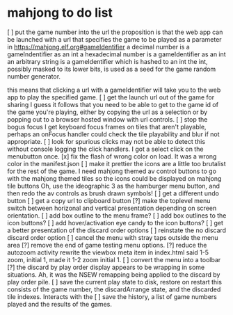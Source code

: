 * mahjong to do list
[ ] put the game number into the url
	the proposition is that the web app can be launched
	with a url that specifies the game to be played as
	a parameter in https://mahjong.elf.org#gameIdentifier
	a decimal number is a gameIndentifier as an int
	a hexadecimal number is a gameIdentifier as an int
	an arbitrary string is a gameIdentifier which is hashed to an int
	the int, possibly masked to its lower bits, is used as a seed for 
	the game random number generator.
   
	this means that clicking a url with a gameIdentifier will take you
	to the web app to play the specified game.
[ ] get the launch url out of the game for sharing
	I guess it follows that you need to be able to get to the game id
	of the game you're playing, either by copying the url as a selection
	or by popping out to a browser hosted window with url controls.
[ ] stop the bogus focus
	I get keyboard focus frames on tiles that aren't playable, perhaps
	an onFocus handler could check the tile playability and blur if
	not appropriate.
[ ] look for spurious clicks
	may not be able to detect this without console logging the click
	handlers.  I got a select click on the menubutton once.
[x] fix the flash of wrong color on load.
	It was a wrong color in the manifest.json
[ ] make it prettier
	the icons are a little too brutalist for the rest of the game.
	I need mahjong themed av control buttons to go with the mahjong
	themed tiles
	so the icons could be displayed on mahjong tile buttons
	Oh, use the ideographic 3 as the hamburger menu button, and then
	redo the av controls as brush drawn symbols!
[ ] get a different undo button
[ ] get a copy url to clipboard button
[?] make the toplevel menu switch between horizonal and vertical presentation
	depending on screen orientation.
[ ] add box outline to the menu frame?
[ ] add box outlines to the icon buttons?
[ ] add hover/activation eye candy to the icon buttons?
[ ] get a better presentation of the discard order options
[ ] reinstate the no discard discard order option
[ ] cancel the menu with stray taps outside the menu area
[?] remove the end of game testing menu options.
[?] reduce the autozoom activity
	rewrite the viewbox meta item in index.html
	said 1-5 zoom, initial 1, made it 1-2 zoom initial 1.
[ ] convert the menu into a toolbar
[?] the discard by play order display appears to be wrapping in some 
	situations.  Ah, it was the NSEW remapping being applied to
	the discard by play order pile.
[ ] save the current play state to disk, restore on restart
	this consists of the game number, the discardArrange state,
	and the discarded tile indexes.  Interacts with the 
[ ] save the history, a list of game numbers played and the results of the games.
